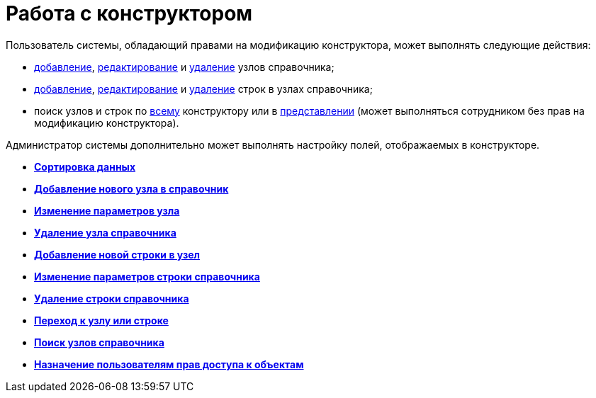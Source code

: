 = Работа с конструктором

Пользователь системы, обладающий правами на модификацию конструктора, может выполнять следующие действия:

* xref:dir_Node_add.adoc[добавление], xref:dir_Node_change.adoc[редактирование] и xref:dir_Node_delete.adoc[удаление] узлов справочника;
* xref:dir_Line_add.adoc[добавление], xref:dir_Line_Change.adoc[редактирование] и xref:dir_Line_delete.adoc[удаление] строк в узлах справочника;
* поиск узлов и строк по xref:dir_Search_designer.adoc[всему] конструктору или в xref:dir_Search_view.adoc[представлении] (может выполняться сотрудником без прав на модификацию конструктора).

Администратор системы дополнительно может выполнять настройку полей, отображаемых в конструкторе.

* *xref:../pages/dir_Sorting.adoc[Сортировка данных]* +
* *xref:../pages/dir_Node_add.adoc[Добавление нового узла в справочник]* +
* *xref:../pages/dir_Node_change.adoc[Изменение параметров узла]* +
* *xref:../pages/dir_Node_delete.adoc[Удаление узла справочника]* +
* *xref:../pages/dir_Line_add.adoc[Добавление новой строки в узел]* +
* *xref:../pages/dir_Line_Change.adoc[Изменение параметров строки справочника]* +
* *xref:../pages/dir_Line_delete.adoc[Удаление строки справочника]* +
* *xref:../pages/dir_Search_designer.adoc[Переход к узлу или строке]* +
* *xref:../pages/dir_Search_view.adoc[Поиск узлов справочника]* +
* *xref:../pages/dir_Access_set.adoc[Назначение пользователям прав доступа к объектам]* +
